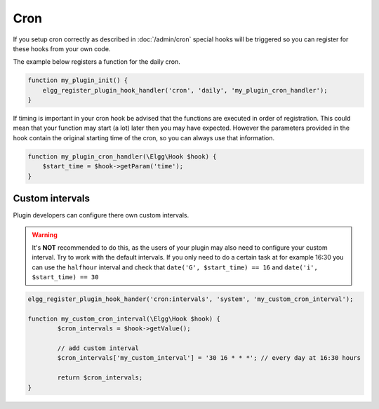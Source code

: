 Cron
====

If you setup cron correctly as described in :doc:`/admin/cron` 
special hooks will be triggered so you can register for these hooks from your own code.

The example below registers a function for the daily cron.

.. code-block:: php
	
	function my_plugin_init() {
	    elgg_register_plugin_hook_handler('cron', 'daily', 'my_plugin_cron_handler');
	}

If timing is important in your cron hook be advised that the functions
are executed in order of registration. This could mean that your function may
start (a lot) later then you may have expected. However the parameters provided 
in the hook contain the original starting time of the cron, so you can always use that
information.

.. code-block:: php
	
	function my_plugin_cron_handler(\Elgg\Hook $hook) {
	    $start_time = $hook->getParam('time');	
	}

Custom intervals
----------------

Plugin developers can configure there own custom intervals.

.. warning::

	It's **NOT** recommended to do this, as the users of your plugin may also need to configure your custom interval.
	Try to work with the default intervals. If you only need to do a certain task at for example 16:30 you can use the ``halfhour`` 
	interval and check that ``date('G', $start_time) == 16`` and ``date('i', $start_time) == 30`` 

.. code-block:: php

	elgg_register_plugin_hook_hander('cron:intervals', 'system', 'my_custom_cron_interval');

	function my_custom_cron_interval(\Elgg\Hook $hook) {
		$cron_intervals = $hook->getValue();
		
		// add custom interval
		$cron_intervals['my_custom_interval'] = '30 16 * * *'; // every day at 16:30 hours
		
		return $cron_intervals;
	}

.. seealso::

   - :doc:`/design/events` has more information about hooks
   - For more information about the supported cron interval definition see `the PHP Scheduler documentation`_

.. _the PHP Scheduler documentation: https://github.com/peppeocchi/php-cron-scheduler#schedules-execution-time
